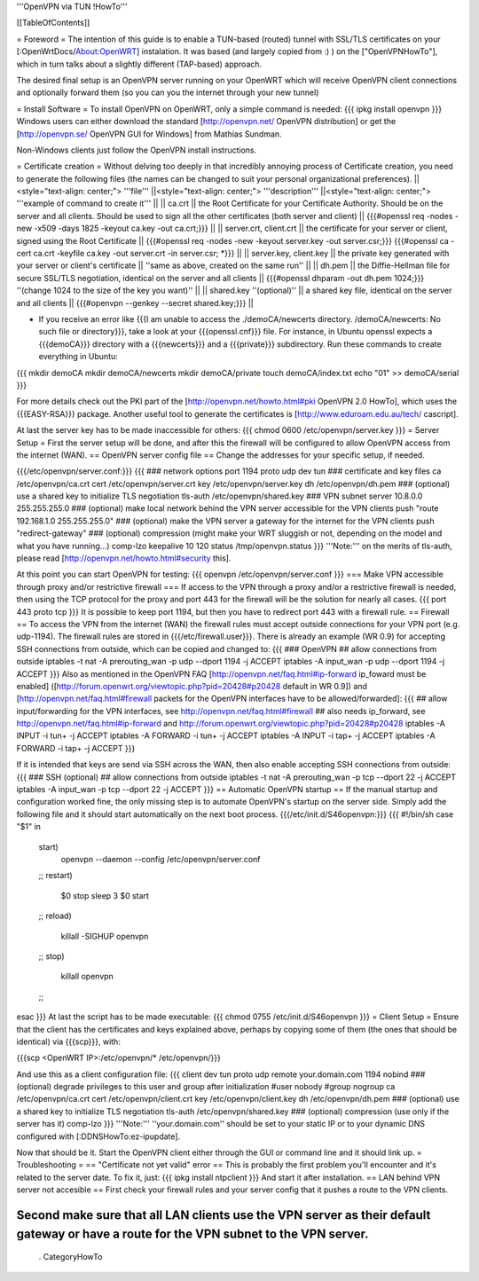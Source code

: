 '''OpenVPN via TUN !HowTo'''

[[TableOfContents]]

= Foreword =
The intention of this guide is to enable a TUN-based (routed) tunnel with SSL/TLS certificates on your [:OpenWrtDocs/About:OpenWRT] instalation. It was based (and largely copied from :) ) on the ["OpenVPNHowTo"], which in turn talks about a slightly different (TAP-based) approach.

The desired final setup is an OpenVPN server running on your OpenWRT which will receive OpenVPN client connections and optionally forward them (so you can you the internet through your new tunnel)

= Install Software =
To install OpenVPN on OpenWRT, only a simple command is needed:
{{{
ipkg install openvpn
}}}
Windows users can either download the standard [http://openvpn.net/ OpenVPN distribution] or get the [http://openvpn.se/ OpenVPN GUI for Windows] from Mathias Sundman.

Non-Windows clients just follow the OpenVPN install instructions.

= Certificate creation =
Without delving too deeply in that incredibly annoying process of Certificate creation, you need to generate the following files (the names can be changed to suit your personal organizational preferences).
||<style="text-align: center;"> '''file''' ||<style="text-align: center;"> '''description''' ||<style="text-align: center;"> '''example of command to create it''' ||
|| ca.crt || the Root Certificate for your Certificate Authority. Should be on the server and all clients. Should be used to sign all the other certificates (both server and client) || {{{#openssl req -nodes -new -x509 -days 1825 -keyout ca.key -out ca.crt;}}} ||
|| server.crt, client.crt || the certificate for your server or client, signed using the Root Certificate || {{{#openssl req -nodes -new -keyout server.key -out server.csr;}}} {{{#openssl ca -cert ca.crt -keyfile ca.key -out server.crt -in server.csr; *}}} ||
|| server.key, client.key || the private key generated with your server or client's certificate || ''same as above, created on the same run'' ||
|| dh.pem || the Diffie-Hellman file for secure SSL/TLS negotiation, identical on the server and all clients || {{{#openssl dhparam -out dh.pem 1024;}}} ''(change 1024 to the size of the key you want)'' ||
|| shared.key ''(optional)'' || a shared key file, identical on the server and all clients || {{{#openvpn --genkey --secret shared.key;}}} ||

* If you receive an error like {{{I am unable to access the ./demoCA/newcerts directory. /demoCA/newcerts: No such file or directory}}}, take a look at your {{{openssl.cnf}}} file. For instance, in Ubuntu openssl expects a {{{demoCA}}} directory with a {{{newcerts}}} and a {{{private}}} subdirectory. Run these commands to create everything in Ubuntu:
{{{
mkdir demoCA
mkdir demoCA/newcerts
mkdir demoCA/private
touch demoCA/index.txt
echo "01" >> demoCA/serial
}}}

For more details check out the PKI part of the [http://openvpn.net/howto.html#pki OpenVPN 2.0 HowTo], which uses the {{{EASY-RSA}}} package.
Another useful tool to generate the certificates is [http://www.eduroam.edu.au/tech/ cascript].

At last the server key has to be made inaccessible for others:
{{{
chmod 0600 /etc/openvpn/server.key
}}}
= Server Setup =
First the server setup will be done, and after this the firewall will be configured to allow OpenVPN access from the internet (WAN).
== OpenVPN server config file ==
Change the addresses for your specific setup, if needed.

{{{/etc/openvpn/server.conf:}}}
{{{
### network options
port 1194
proto udp
dev tun
### certificate and key files
ca /etc/openvpn/ca.crt
cert /etc/openvpn/server.crt
key /etc/openvpn/server.key
dh /etc/openvpn/dh.pem
### (optional) use a shared key to initialize TLS negotiation
tls-auth /etc/openvpn/shared.key
### VPN subnet
server 10.8.0.0 255.255.255.0
### (optional) make local network behind the VPN server accessible for the VPN clients
push "route 192.168.1.0 255.255.255.0"
### (optional) make the VPN server a gateway for the internet for the VPN clients
push "redirect-gateway"
### (optional) compression (might make your WRT sluggish or not, depending on the model and what you have running...)
comp-lzo
keepalive 10 120
status /tmp/openvpn.status
}}}
'''Note:''' on the merits of tls-auth, please read [http://openvpn.net/howto.html#security this].

At this point you can start OpenVPN for testing:
{{{
openvpn /etc/openvpn/server.conf
}}}
=== Make VPN accessible through proxy and/or restrictive firewall ===
If access to the VPN through a proxy and/or a restrictive firewall is needed, then using the TCP protocol for the proxy and port 443 for the firewall will be the solution for nearly all cases.
{{{
port 443
proto tcp
}}}
It is possible to keep port 1194, but then you have to redirect port 443 with a firewall rule.
== Firewall ==
To access the VPN from the internet (WAN) the firewall rules must accept outside connections for your VPN port (e.g. udp-1194).
The firewall rules are stored in {{{/etc/firewall.user}}}.
There is already an example (WR 0.9) for accepting SSH connections from outside, which can be copied and changed to:
{{{
### OpenVPN
## allow connections from outside
iptables -t nat -A prerouting_wan -p udp --dport 1194 -j ACCEPT
iptables        -A input_wan      -p udp --dport 1194 -j ACCEPT
}}}
Also as mentioned in the OpenVPN FAQ [http://openvpn.net/faq.html#ip-forward ip_foward must be enabled] ([http://forum.openwrt.org/viewtopic.php?pid=20428#p20428 default in WR 0.9]) and [http://openvpn.net/faq.html#firewall packets for the OpenVPN interfaces have to be allowed/forwarded]:
{{{
## allow input/forwarding for the VPN interfaces, see http://openvpn.net/faq.html#firewall
## also needs ip_forward, see http://openvpn.net/faq.html#ip-forward and http://forum.openwrt.org/viewtopic.php?pid=20428#p20428
iptables -A INPUT   -i tun+ -j ACCEPT
iptables -A FORWARD -i tun+ -j ACCEPT
iptables -A INPUT   -i tap+ -j ACCEPT
iptables -A FORWARD -i tap+ -j ACCEPT
}}}

If it is intended that keys are send via SSH across the WAN, then also enable accepting SSH connections from outside:
{{{
### SSH (optional)
## allow connections from outside
iptables -t nat -A prerouting_wan -p tcp --dport 22 -j ACCEPT
iptables        -A input_wan      -p tcp --dport 22 -j ACCEPT
}}}
== Automatic OpenVPN startup ==
If the manual startup and configuration worked fine, the only missing step is to automate OpenVPN's startup on the server side. Simply add the following file and it should start automatically on the next boot process.
{{{/etc/init.d/S46openvpn:}}}
{{{
#!/bin/sh
case "$1" in
        start)
                openvpn --daemon --config /etc/openvpn/server.conf
        ;;
        restart)
                $0 stop
                sleep 3
                $0 start
        ;;
        reload)
                killall -SIGHUP openvpn
        ;;
        stop)
                killall openvpn
        ;;
esac
}}}
At last the script has to be made executable:
{{{
chmod 0755 /etc/init.d/S46openvpn
}}}
= Client Setup =
Ensure that the client has the certificates and keys explained above, perhaps by copying some of them (the ones that should be identical) via {{{scp}}}, with:

{{{scp <OpenWRT IP>:/etc/openvpn/* /etc/openvpn/}}}

And use this as a client configuration file:
{{{
client
dev tun
proto udp
remote your.domain.com 1194
nobind
### (optional) degrade privileges to this user and group after initialization
#user nobody
#group nogroup
ca /etc/openvpn/ca.crt
cert /etc/openvpn/client.crt
key /etc/openvpn/client.key
dh /etc/openvpn/dh.pem
### (optional) use a shared key to initialize TLS negotiation
tls-auth /etc/openvpn/shared.key
### (optional) compression (use only if the server has it)
comp-lzo
}}}
'''Note:''' ''your.domain.com'' should be set to your static IP or to your dynamic DNS configured with [:DDNSHowTo:ez-ipupdate].

Now that should be it. Start the OpenVPN client either through the GUI or command line and it should link up.
= Troubleshooting =
== "Certificate not yet valid" error ==
This is probably the first problem you'll encounter and it's related to the server date. To fix it, just:
{{{
ipkg install ntpclient
}}}
And start it after installation.
== LAN behind VPN server not accesible  ==
First check your firewall rules and your server config that it pushes a route to the VPN clients.

Second make sure that all LAN clients use the VPN server as their default gateway or have a route for the VPN subnet to the VPN server.
----
 . CategoryHowTo
